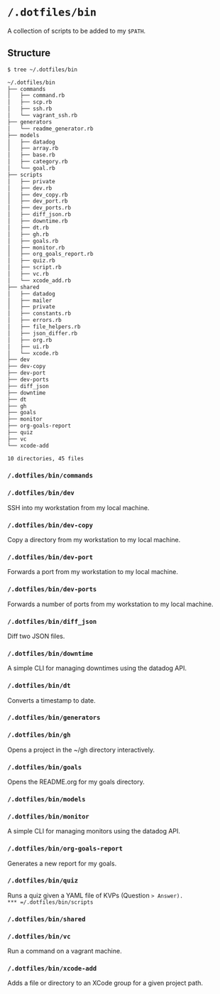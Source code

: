 * =/.dotfiles/bin=
A collection of scripts to be added to my =$PATH=.

** Structure
#+BEGIN_SRC bash
$ tree ~/.dotfiles/bin

~/.dotfiles/bin
├── commands
│   ├── command.rb
│   ├── scp.rb
│   ├── ssh.rb
│   └── vagrant_ssh.rb
├── generators
│   └── readme_generator.rb
├── models
│   ├── datadog
│   ├── array.rb
│   ├── base.rb
│   ├── category.rb
│   └── goal.rb
├── scripts
│   ├── private
│   ├── dev.rb
│   ├── dev_copy.rb
│   ├── dev_port.rb
│   ├── dev_ports.rb
│   ├── diff_json.rb
│   ├── downtime.rb
│   ├── dt.rb
│   ├── gh.rb
│   ├── goals.rb
│   ├── monitor.rb
│   ├── org_goals_report.rb
│   ├── quiz.rb
│   ├── script.rb
│   ├── vc.rb
│   └── xcode_add.rb
├── shared
│   ├── datadog
│   ├── mailer
│   ├── private
│   ├── constants.rb
│   ├── errors.rb
│   ├── file_helpers.rb
│   ├── json_differ.rb
│   ├── org.rb
│   ├── ui.rb
│   └── xcode.rb
├── dev
├── dev-copy
├── dev-port
├── dev-ports
├── diff_json
├── downtime
├── dt
├── gh
├── goals
├── monitor
├── org-goals-report
├── quiz
├── vc
└── xcode-add

10 directories, 45 files

#+END_SRC
*** =/.dotfiles/bin/commands=
*** =/.dotfiles/bin/dev=
SSH into my workstation from my local machine.
*** =/.dotfiles/bin/dev-copy=
Copy a directory from my workstation to my local machine.
*** =/.dotfiles/bin/dev-port=
Forwards a port from my workstation to my local machine.
*** =/.dotfiles/bin/dev-ports=
Forwards a number of ports from my workstation to my local machine.
*** =/.dotfiles/bin/diff_json=
Diff two JSON files.
*** =/.dotfiles/bin/downtime=
A simple CLI for managing downtimes using the datadog API.
*** =/.dotfiles/bin/dt=
Converts a timestamp to date.
*** =/.dotfiles/bin/generators=
*** =/.dotfiles/bin/gh=
Opens a project in the ~/gh directory interactively.
*** =/.dotfiles/bin/goals=
Opens the README.org for my goals directory.
*** =/.dotfiles/bin/models=
*** =/.dotfiles/bin/monitor=
A simple CLI for managing monitors using the datadog API.
*** =/.dotfiles/bin/org-goals-report=
Generates a new report for my goals.
*** =/.dotfiles/bin/quiz=
Runs a quiz given a YAML file of KVPs (Question => Answer).
*** =/.dotfiles/bin/scripts=
*** =/.dotfiles/bin/shared=
*** =/.dotfiles/bin/vc=
Run a command on a vagrant machine.
*** =/.dotfiles/bin/xcode-add=
Adds a file or directory to an XCode group for a given project path.